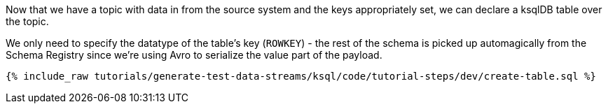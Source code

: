 Now that we have a topic with data in from the source system and the keys appropriately set, we can declare a ksqlDB table over the topic.

We only need to specify the datatype of the table's key (`ROWKEY`) - the rest of the schema is picked up automagically from the Schema Registry since we're using Avro to serialize the value part of the payload. 

+++++
<pre class="snippet"><code class="sql">{% include_raw tutorials/generate-test-data-streams/ksql/code/tutorial-steps/dev/create-table.sql %}</code></pre>
+++++
